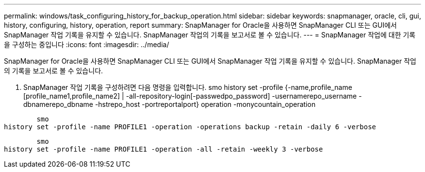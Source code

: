 ---
permalink: windows/task_configuring_history_for_backup_operation.html 
sidebar: sidebar 
keywords: snapmanager, oracle, cli, gui, history, configuring, history, operation, report 
summary: SnapManager for Oracle을 사용하면 SnapManager CLI 또는 GUI에서 SnapManager 작업 기록을 유지할 수 있습니다. SnapManager 작업의 기록을 보고서로 볼 수 있습니다. 
---
= SnapManager 작업에 대한 기록을 구성하는 중입니다
:icons: font
:imagesdir: ../media/


[role="lead"]
SnapManager for Oracle을 사용하면 SnapManager CLI 또는 GUI에서 SnapManager 작업 기록을 유지할 수 있습니다. SnapManager 작업의 기록을 보고서로 볼 수 있습니다.

. SnapManager 작업 기록을 구성하려면 다음 명령을 입력합니다. smo history set -profile {-name,profile_name [profile_name1,profile_name2] | -all-repository-login[-passwedpo_password] -usernamerepo_username -dbnamerepo_dbname -hstrepo_host -portreportalport} operation -monycountain_operation


[listing]
----

        smo
history set -profile -name PROFILE1 -operation -operations backup -retain -daily 6 -verbose
----
[listing]
----

        smo
history set -profile -name PROFILE1 -operation -all -retain -weekly 3 -verbose
----